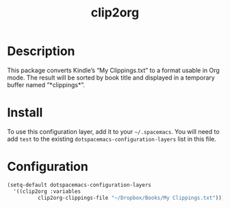#+TITLE: clip2org

* Table of Contents                                        :TOC_4_gh:noexport:
- [[#description][Description]]
- [[#install][Install]]
- [[#configuration][Configuration]]

* Description
This package converts Kindle’s “My Clippings.txt” to a format usable in Org
mode. The result will be sorted by book title and displayed in a temporary
buffer named ”*clippings*”.

* Install
To use this configuration layer, add it to your =~/.spacemacs=. You will need to
add =test= to the existing =dotspacemacs-configuration-layers= list in this
file.

* Configuration
#+BEGIN_SRC emacs-lisp
(setq-default dotspacemacs-configuration-layers
  '((clip2org :variables
          clip2org-clippings-file "~/Dropbox/Books/My Clippings.txt")))
#+END_SRC
